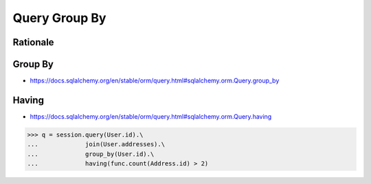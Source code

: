 Query Group By
==============


Rationale
---------


Group By
--------
* https://docs.sqlalchemy.org/en/stable/orm/query.html#sqlalchemy.orm.Query.group_by


Having
------
* https://docs.sqlalchemy.org/en/stable/orm/query.html#sqlalchemy.orm.Query.having

>>> q = session.query(User.id).\
...             join(User.addresses).\
...             group_by(User.id).\
...             having(func.count(Address.id) > 2)
